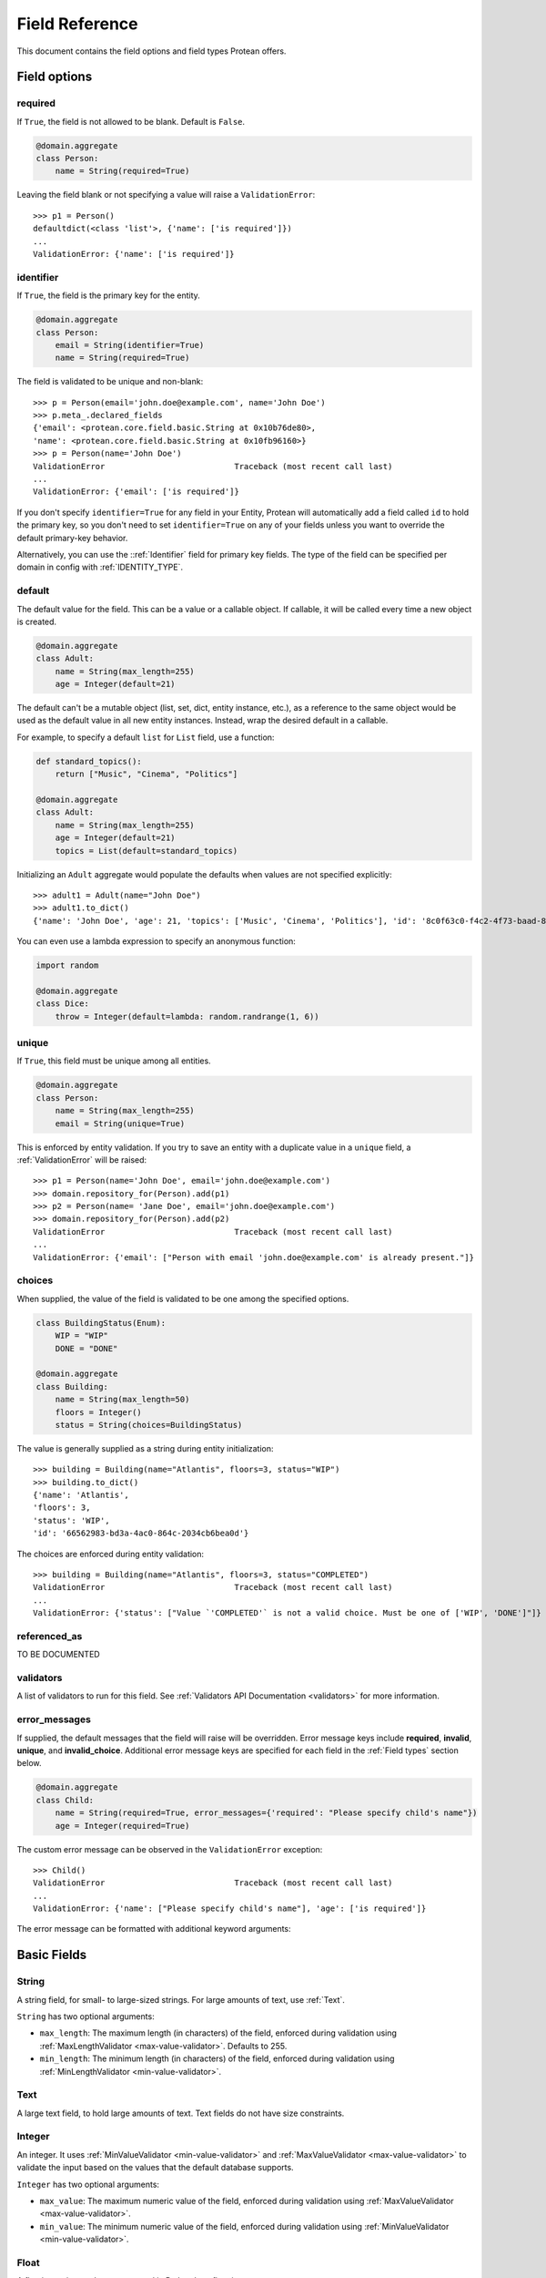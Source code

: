 .. _api-fields:

===============
Field Reference
===============

This document contains the field options and field types Protean offers.

Field options
-------------

required
~~~~~~~~

If ``True``, the field is not allowed to be blank. Default is ``False``.

.. code-block:: python

    @domain.aggregate
    class Person:
        name = String(required=True)

Leaving the field blank or not specifying a value will raise a ``ValidationError``::

    >>> p1 = Person()
    defaultdict(<class 'list'>, {'name': ['is required']})
    ...
    ValidationError: {'name': ['is required']}

identifier
~~~~~~~~~~

If ``True``, the field is the primary key for the entity.

.. code-block:: python

    @domain.aggregate
    class Person:
        email = String(identifier=True)
        name = String(required=True)

The field is validated to be unique and non-blank::

    >>> p = Person(email='john.doe@example.com', name='John Doe')
    >>> p.meta_.declared_fields
    {'email': <protean.core.field.basic.String at 0x10b76de80>,
    'name': <protean.core.field.basic.String at 0x10fb96160>}
    >>> p = Person(name='John Doe')
    ValidationError                           Traceback (most recent call last)
    ...
    ValidationError: {'email': ['is required']}

If you don't specify ``identifier=True`` for any field in your Entity, Protean will automatically add a field called ``id`` to hold the primary key, so you don't need to set ``identifier=True`` on any of your fields unless you want to override the default primary-key behavior.

Alternatively, you can use the ::ref:`Identifier` field for primary key fields. The type of the field can be specified per domain in config with :ref:`IDENTITY_TYPE`.

default
~~~~~~~

The default value for the field. This can be a value or a callable object. If callable, it will be called every time a new object is created.

.. code-block:: python

    @domain.aggregate
    class Adult:
        name = String(max_length=255)
        age = Integer(default=21)

The default can't be a mutable object (list, set, dict, entity instance, etc.), as a reference to the same object would be used as the default value in all new entity instances. Instead, wrap the desired default in a callable.

For example, to specify a default ``list`` for ``List`` field, use a function:

.. code-block:: python

    def standard_topics():
        return ["Music", "Cinema", "Politics"]

    @domain.aggregate
    class Adult:
        name = String(max_length=255)
        age = Integer(default=21)
        topics = List(default=standard_topics)

Initializing an ``Adult`` aggregate would populate the defaults when values are not specified explicitly::

    >>> adult1 = Adult(name="John Doe")
    >>> adult1.to_dict()
    {'name': 'John Doe', 'age': 21, 'topics': ['Music', 'Cinema', 'Politics'], 'id': '8c0f63c0-f4c2-4f73-baad-889f63565986'}

You can even use a lambda expression to specify an anonymous function:

.. code-block:: python

    import random

    @domain.aggregate
    class Dice:
        throw = Integer(default=lambda: random.randrange(1, 6))

unique
~~~~~~

If ``True``, this field must be unique among all entities.

.. code-block:: python

    @domain.aggregate
    class Person:
        name = String(max_length=255)
        email = String(unique=True)

This is enforced by entity validation. If you try to save an entity with a duplicate value in a ``unique`` field, a :ref:`ValidationError` will be raised::

    >>> p1 = Person(name='John Doe', email='john.doe@example.com')
    >>> domain.repository_for(Person).add(p1)
    >>> p2 = Person(name= 'Jane Doe', email='john.doe@example.com')
    >>> domain.repository_for(Person).add(p2)
    ValidationError                           Traceback (most recent call last)
    ...
    ValidationError: {'email': ["Person with email 'john.doe@example.com' is already present."]}

choices
~~~~~~~

When supplied, the value of the field is validated to be one among the specified options.

.. code-block:: python

    class BuildingStatus(Enum):
        WIP = "WIP"
        DONE = "DONE"

    @domain.aggregate
    class Building:
        name = String(max_length=50)
        floors = Integer()
        status = String(choices=BuildingStatus)

The value is generally supplied as a string during entity initialization::

    >>> building = Building(name="Atlantis", floors=3, status="WIP")
    >>> building.to_dict()
    {'name': 'Atlantis',
    'floors': 3,
    'status': 'WIP',
    'id': '66562983-bd3a-4ac0-864c-2034cb6bea0d'}

The choices are enforced during entity validation::

    >>> building = Building(name="Atlantis", floors=3, status="COMPLETED")
    ValidationError                           Traceback (most recent call last)
    ...
    ValidationError: {'status': ["Value `'COMPLETED'` is not a valid choice. Must be one of ['WIP', 'DONE']"]}

referenced_as
~~~~~~~~~~~~~

.. //FIXME Pending Documentation

TO BE DOCUMENTED

validators
~~~~~~~~~~

A list of validators to run for this field. See :ref:`Validators API Documentation <validators>`  for more information.

error_messages
~~~~~~~~~~~~~~

If supplied, the default messages that the field will raise will be overridden. Error message keys include **required**, **invalid**, **unique**, and **invalid_choice**. Additional error message keys are specified for each field in the :ref:`Field types` section below.

.. code-block:: python

    @domain.aggregate
    class Child:
        name = String(required=True, error_messages={'required': "Please specify child's name"})
        age = Integer(required=True)

The custom error message can be observed in the ``ValidationError`` exception::

    >>> Child()
    ValidationError                           Traceback (most recent call last)
    ...
    ValidationError: {'name': ["Please specify child's name"], 'age': ['is required']}

The error message can be formatted with additional keyword arguments:

Basic Fields
------------

String
~~~~~~

A string field, for small- to large-sized strings. For large amounts of text, use :ref:`Text`.

``String`` has two optional arguments:

- ``max_length``: The maximum length (in characters) of the field, enforced during validation using :ref:`MaxLengthValidator <max-value-validator>`. Defaults to 255.
- ``min_length``: The minimum length (in characters) of the field, enforced during validation using :ref:`MinLengthValidator <min-value-validator>`.

Text
~~~~

A large text field, to hold large amounts of text. Text fields do not have size constraints.

Integer
~~~~~~~

An integer. It uses :ref:`MinValueValidator <min-value-validator>` and :ref:`MaxValueValidator <max-value-validator>` to validate the input based on the values that the default database supports.

``Integer`` has two optional arguments:

- ``max_value``: The maximum numeric value of the field, enforced during validation using :ref:`MaxValueValidator <max-value-validator>`.
- ``min_value``: The minimum numeric value of the field, enforced during validation using :ref:`MinValueValidator <min-value-validator>`.

Float
~~~~~

A floating-point number represented in Python by a float instance.

``Float`` has two optional arguments:

- ``max_value``: The maximum numeric value of the field, enforced during validation using :ref:`MaxValueValidator <max-value-validator>`.
- ``min_value``: The minimum numeric value of the field, enforced during validation using :ref:`MinValueValidator <min-value-validator>`.

Boolean
~~~~~~~

A ``True``/``False`` field.

.. code-block:: python

    @domain.aggregate
    class Person:
        name = String(required=True)
        adult = Boolean()

The default value is ``None`` when ``default`` option isn’t defined::

    >>> person = Person(name='John Doe')
    >>> p4.to_dict()
    {'name': 'John Doe',
    'adult': None,
    'id': 'e30e97fb-540b-43f0-8fc9-937baf413080'}

Auto
~~~~

Identifier
~~~~~~~~~~


Date
~~~~

A date, represented in Python by a ``datetime.date`` instance.

.. code-block:: python

    @domain.aggregate
    class Person:
        name = String(required=True)
        born_on = Date(required=True)

The date can be specified as a ``datetime.date`` object::

    >>> p = Person(name="John Doe", born_on=datetime(1962, 3, 16).date())
    >>> p.to_dict()
    {'name': 'John Doe',
    'born_on': datetime.date(1962, 3, 16),
    'id': '0f9d4f86-a47c-48ec-bb14-8b8bb8a65ae3'}

Or as a string, which will be parsed by ``dateutil.parse``::

    >>> p = Person(name="John Doe", born_on="2018-03-16")
    >>> p.to_dict()
    {'name': 'John Doe',
    'born_on': datetime.date(1962, 3, 16),
    'id': '0f9d4f86-a47c-48ec-bb14-8b8bb8a65ae3'}

DateTime
~~~~~~~~

A date and time, represented in Python by a ``datetime.datetime`` instance.

.. code-block:: python

    @domain.aggregate
    class User:
        email = String(required=True)
        created_at = DateTime(required=True)

The timestamp can be specified as a ``datetime.datetime`` object::

    >>> u = User(email="john.doe@example.com", created_at=datetime.utcnow())
    >>> u.to_dict()
    {'email': 'john.doe@example.com',
    'created_at': datetime.datetime(2021, 6, 25, 22, 55, 19, 28744),
    'id': '448f885e-be8f-4968-bb47-c637eabc21f8'}

Or as a string, which will be parsed by ``dateutil.parse``::

    >>> u = User(email="john.doe@example.com", created_at="2018-03-16 10:23:32")
    >>> u.to_dict()
    {'email': 'john.doe@example.com',
    'created_at': datetime.datetime(2018, 3, 16, 10, 23, 32),
    'id': '1dcb17e1-64e9-43ef-b9bd-802b8a004765'}

Complex Fields
--------------

List
~~~~

A collection field that accepts values of a specified basic field type.

.. code-block:: python

    @domain.aggregate
    class User:
        email = String(max_length=255, required=True, unique=True)
        roles = List()  # Defaulted to hold String Content Type

``roles`` now accepts a list of strings:

    >>> user = User(email='john.doe@example.com', roles=['ADMIN', 'EDITOR'])
    >>> user.to_dict()
    {'email': 'john.doe@example.com',
    'roles': ['ADMIN', 'EDITOR'],
    'id': 'ef2b222b-de5c-4968-8b1c-7e3cdb4a3c2c'}

The supplied value needs to be a Python ``list``. Specifying values of a different basic type or a mixture of types throws a ``ValidationError``::

    >>> user = User(email='john.doe@example.com', roles=[2, 1])
    ValidationError                           Traceback (most recent call last)
    ...
    ValidationError: {'roles': ['Invalid value [2, 1]']}

``List`` has two optional arguments:

- ``content_type``: The type of Fields enclosed in the list.

    Accepted Field Types are:

    - ``Boolean``
    - ``Date``
    - ``DateTime``
    - ``Float``
    - ``Identifier``
    - ``Integer``
    - ``String``
    - ``Text``

    Default ``content_type`` is ``String``.

- ``pickled``: Flag to treat the field as a Python object. Defaults to ``False``. Some database implementations (like Postgresql) can store lists by default. You can  force it to store the pickled value as a Python object by specifying ``pickled=True``. Databases that don't support lists simply store the field as a python object, serialized using pickle.

Dict
~~~~

A map that closely resembles the Python Dictionary in its utility.

.. code-block:: python

    @domain.aggregate
    class Event:
        name = String(max_length=255)
        created_at = DateTime(default=datetime.utcnow())
        payload = Dict()

A regular dictionary can be supplied as value to ``payload``::

    >>> event=Event(name='UserRegistered', payload={'name': 'John Doe', 'email': 'john.doe@example.com'})
    >>> event.to_dict()
    {'name': 'UserRegistered',
    'created_at': datetime.datetime(2021, 6, 25, 22, 37, 24, 680524),
    'payload': {'name': 'John Doe', 'email': 'john.doe@example.com'},
    'id': 'ab803d41-b8b0-48e6-a930-f0f265f62d9e'}

``Dict`` accepts an optional argument:

- ``pickled``: Flag to treat the field as a Python object. Defaults to ``False``. Some database implementations (like Postgresql) can store dicts as JSON by default. You can  force it to store the pickled value as a Python object by specifying ``pickled=True``. Databases that don't support lists simply store the field as a python object, serialized using pickle.

Method
~~~~~~

Nested
~~~~~~

Associations
------------

Embedded Fields
---------------
